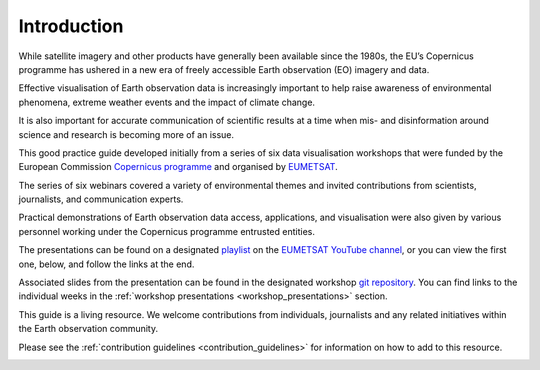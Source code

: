 .. _introduction:

Introduction
============

While satellite imagery and other products have generally been available since the 1980s, the EU’s Copernicus programme has ushered in a new era of freely accessible Earth observation (EO) imagery and data. 

Effective visualisation of Earth observation data is increasingly important to help raise awareness of environmental phenomena, extreme weather events and the impact of climate change. 

It is also important for accurate communication of scientific results at a time when mis- and disinformation around science and research is becoming more of an issue. 

This good practice guide developed initially from a series of six data visualisation workshops that were funded by the European Commission `Copernicus programme <https://www.copernicus.eu/en>`_ and organised by `EUMETSAT <https://www.eumetsat.int>`_.

The series of six webinars covered a variety of environmental themes and invited contributions from scientists, journalists, and communication experts. 

Practical demonstrations of Earth observation data access, applications, and visualisation were also given by various personnel working under the Copernicus programme entrusted entities. 

The presentations can be found on a designated `playlist <https://www.youtube.com/playlist?list=PLOQg9n6Apif1BlpT808l8EdgHMndNhNlT>`_ on the `EUMETSAT YouTube channel <https://www.youtube.com/channel/UCiN59j5b1fAGnXVzIYFpaMw>`_, or you can view the first one, below, and follow the links at the end.

..  youtube:: mDh1Ty_j5KI
   :width: 100%
   :align: center
    
Associated slides from the presentation can be found in the designated workshop `git repository <https://github.com/wekeo/eo-data-visualisation>`_. You can find links to the individual weeks in the :ref:`workshop presentations <workshop_presentations>` section.

This guide is a living resource. We welcome contributions from individuals, journalists and any related initiatives within the Earth observation community. 

Please see the :ref:`contribution guidelines <contribution_guidelines>` for information on how to add to this resource.

.. image:: ../../img/footer.png
   :width: 20%
   :alt: Copernicus implementation logo
   :align: right
